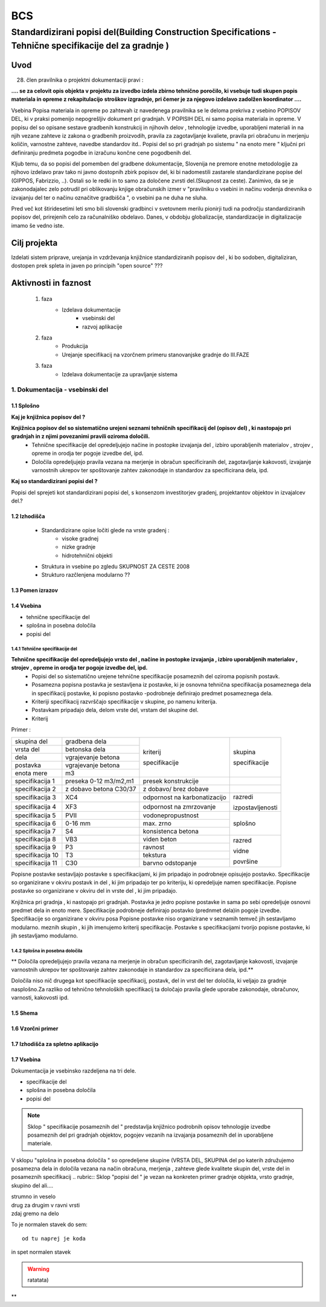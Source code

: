 ***
BCS
***


Standardizirani popisi del(Building Construction Specifications - Tehnične specifikacije del za gradnje )
##################################################################################################################

Uvod 
****
28. člen pravilnika o projektni dokumentaciji pravi :

**.... se za celovit opis objekta v projektu za izvedbo izdela zbirno tehnično** 
**poročilo, ki vsebuje tudi skupen popis materiala in opreme z rekapitulacijo**
**stroškov izgradnje, pri čemer je za njegovo izdelavo zadolžen koordinator ....**


Vsebina Popisa materiala in opreme po zahtevah iz navedenega pravilnika  se le deloma prekriva z vsebino POPISOV DEL, ki v praksi pomenijo nepogrešljiv dokument pri gradnjah. V POPISIH DEL ni samo popisa materiala in opreme. V popisu del so opisane sestave gradbenih konstrukcij in njihovih delov , tehnologije izvedbe, uporabljeni materiali in na njih vezane zahteve iz zakona o gradbenih proizvodih, pravila za zagotavljanje kvaliete, pravila pri obračunu in merjenju količin, varnostne zahteve, navedbe standardov itd..
Popisi del so pri gradnjah po sistemu " na enoto mere " ključni pri definiranju predmeta pogodbe in izračunu končne cene pogodbenih del.

Kljub temu, da so popisi del pomemben del gradbene dokumentacije, Slovenija ne premore enotne metodologije za njihovo izdelavo prav tako ni javno dostopnih zbirk popisov del, ki bi nadomestili zastarele standardizirane popise del (GIPPOS, Fabrizzio, ..). Ostali so le redki in to samo za določene zvrsti del.(Skupnost za ceste).
Zanimivo, da se je zakonodajalec zelo potrudil pri oblikovanju knjige obračunskih izmer v "pravilniku o vsebini in načinu vodenja dnevnika o izvajanju del ter o načinu označitve gradbišča ", o vsebini pa ne duha ne sluha.

Pred več kot štiridesetimi leti smo bili slovenski gradbinci v svetovnem merilu pionirji tudi na področju standardiziranih popisov del, prirejenih celo za računalniško obdelavo. Danes, v obdobju globalizacije, standardizacije in digitalizacije imamo še vedno iste.   


Cilj projekta
*************
Izdelati sistem priprave, urejanja in vzdrževanja knjižnice standardiziranih popisov del , ki bo sodoben, digitaliziran, dostopen prek spleta in javen po principih "open source" ???

Aktivnosti in faznost
*********************
		1. faza
			* Izdelava dokumentacije
				- vsebinski del
				- razvoj aplikacije   
		2. faza
			* Produkcija
			* Urejanje specifikacij na vzorčnem primeru stanovanjske gradnje do III.FAZE
		3. faza 
			* Izdelava dokumentacije za upravljanje sistema
		 
1. Dokumentacija - vsebinski del
=================================

1.1 Splošno
------------

**Kaj je knjižnica popisov del ?**

**Knjižnica popisov del so sistematično urejeni seznami tehničnih specifikacij del (opisov del) , ki nastopajo pri gradnjah in z njimi povezanimi pravili oziroma določili.**
	* Tehnične specifikacije del opredeljujejo načine in postopke izvajanja del , izbiro uporabljenih materialov , strojev , opreme in orodja ter pogoje izvedbe del, ipd.
	* Določila opredeljujejo pravila vezana na merjenje in obračun specificiranih del, zagotavljanje kakovosti, izvajanje varnostnih ukrepov ter spoštovanje zahtev zakonodaje in standardov za specificirana dela, ipd.

**Kaj so standardizirani popisi del ?**

Popisi del sprejeti kot standardizirani popisi del, s konsenzom investitorjev gradenj, projektantov objektov in izvajalcev del.? 

1.2 Izhodišča
-------------

		* Standardizirane opise ločiti glede na vrste gradenj :
			- visoke gradnej
			- nizke gradnje
			- hidrotehnični objekti
		* Struktura in vsebine po zgledu SKUPNOST ZA CESTE 2008
		* Strukturo razčlenjena modularno ??
	
1.3 Pomen izrazov
-----------------
.. glossary::

	tehnične specifikacije del
		tehnični opisi del, ki nastopajo pri gradnjah 
	popisna postavke 
		tehnična specifikacija posameznega dela 
	postavka
		osnovna specifikacija posameznega dela
	specifikacija
		dodatna specifikacija posameznega dela	
	kriterij specifikacije 
		sorodna skupina specifikacij postavk
	dela
		ime skupine sorodnih postavk
	vrsta del
		ime skupine sorodnih del 
	splošna določila 
		pravila vezana na izvajanje skupine del
	posebna določila
		pravila vezana na izvajanje posameznih del
	kriterij določila
		sorodna skupina določil		 	


1.4 Vsebina
--------------------------------------------

* tehnične specifikacije del
* splošna in posebna določila
* popisi del

1.4.1 Tehnične specifikacije del 
^^^^^^^^^^^^^^^^^^^^^^^^^^^^^^^^

**Tehnične specifikacije del opredeljujejo vrsto del , načine in postopke izvajanja , izbiro uporabljenih materialov , strojev , opreme in orodja ter pogoje izvedbe del, ipd.**
	* Popisi del so sistematično urejene tehnične specifikacije posameznih del oziroma popisnih postavk.
	* Posamezna popisna postavka je sestavljena iz postavke, ki je osnovna tehnična specifikacija posameznega dela in specifikacij postavke, ki popisno postavko -podrobneje definirajo predmet posameznega  dela.
	* Kriteriji specifikacij razvrščajo specifikacije v skupine, po namenu kriterija.
	* Postavkam pripadajo dela, delom vrste del, vrstam del skupine del.
	* Kriterij  


Primer :
 
+-----------------------+------------------------+-----------------------------+----------------+
| skupina del           | gradbena dela          |                             |                |            
+-----------------------+------------------------+                             |                |
| vrsta del             | betonska dela          |                             |                |
+-----------------------+------------------------+                             |                |
| dela                  | vgrajevanje betona     |                             |                |
+-----------------------+------------------------+                             | skupina        |
| postavka              | vgrajevanje betona     | kriterij                    |                |
+-----------------------+------------------------+                             | specifikacije  |
| enota mere            | m3                     | specifikacije               |                |
+-----------------------+------------------------+-----------------------------+----------------+
|specifikacija 1        |preseka 0-12 m3/m2,m1   |presek konstrukcije          |                |
+-----------------------+------------------------+-----------------------------+----------------+
|specifikacija 2        |z dobavo betona C30/37  |z dobavo/ brez dobave        |                |
+-----------------------+------------------------+-----------------------------+----------------+
|specifikacija 3        |XC4                     |odpornost na karbonatizacijo |razredi         |
+-----------------------+------------------------+-----------------------------+                |
|specifikacija 4        |XF3                     |odpornost na zmrzovanje      |izpostavljenosti|
+-----------------------+------------------------+-----------------------------+----------------+
|specifikacija 5        |PVII                    |vodonepropustnost            |                |
+-----------------------+------------------------+-----------------------------+                |
|specifikacija 6        |0-16 mm                 |max. zrno                    | splošno        |
+-----------------------+------------------------+-----------------------------+                |
|specifikacija 7        |S4                      |konsistenca betona           |                |
+-----------------------+------------------------+-----------------------------+----------------+
|specifikacija 8        |VB3                     |viden beton                  |  razred        |
+-----------------------+------------------------+-----------------------------+                |
|specifikacija 9        |P3                      |ravnost                      |  vidne         |
+-----------------------+------------------------+-----------------------------+                |
|specifikacija 10       |T3                      |tekstura                     |  površine      |
+-----------------------+------------------------+-----------------------------+                |
|specifikacija 11       |C30                     |barvno odstopanje            |                |
+-----------------------+------------------------+-----------------------------+----------------+






Popisne postavke sestavljajo postavke s specifikacijami, ki jim pripadajo in podrobneje opisujejo postavko. Specifikacije so organizirane v  okviru postavk in del , ki jim pripadajo ter po kriteriju, ki opredeljuje namen specifikacije.   
Popisne postavke so organizirane v okviru del in vrste del , ki jim pripadajo.

Knjižnica  pri gradnja , ki nastopajo pri gradnjah. Postavka je jedro popisne postavke in sama po sebi opredeljuje osnovni predmet dela in enoto mere.
Specifikacije podrobneje definirajo postavko (prednmet dela)in pogoje izvedbe. Specifikacije so organizirane v okviru posa
Popisne postavke niso organizirane v seznamih temveč jih sestavljamo modularno. meznih skupin , ki jih imenujemo kriterij specifikacije.
Postavke s specifikacijami tvorijo popisne postavke, ki jih sestavljamo modularno.

1.4.2 Splošna in posebna določila
^^^^^^^^^^^^^^^^^^^^^^^^^^^^^^^^^^

** Določila opredeljujejo pravila vezana na merjenje in obračun specificiranih del, zagotavljanje kakovosti, izvajanje varnostnih ukrepov ter spoštovanje zahtev zakonodaje in standardov za specificirana dela, ipd.**




Določila niso nič drugega kot specifikacije specifikacij, postavk, del in vrst del ter določila, ki veljajo za gradnje nasplošno.Za razliko od tehnično tehnoloških specifikacij ta določajo pravila glede uporabe zakonodaje, obračunov, varnosti, kakovosti ipd.







1.5 Shema
---------

1.6 Vzorčni primer
------------------

1.7 Izhodišča za spletno aplikacijo
-----------------------------------








1.7 Vsebina
-----------

Dokumentacija je vsebinsko razdeljena na tri dele.

* specifikacije del
* splošna in posebna določila
* popisi del

.. note:: Sklop " specifikacije posameznih del " predstavlja knjižnico podrobnih opisov tehnologije izvedbe posameznih del pri gradnjah objektov, pogojev vezanih na izvajanja posameznih del in uporabljene materiale.
.. note::
V sklopu "splošna in posebna določila " so opredeljene skupine (VRSTA DEL, SKUPINA del po katerih združujemo posamezna dela in določila vezana na  način obračuna, merjenja , zahteve glede kvalitete skupin del, vrste del in posameznih specifikacij
.. rubric:: Sklop "popisi del " je vezan na konkreten primer gradnje objekta, vrsto gradnje, skupino del ali....










| strumno in veselo
| drug za drugim v ravni vrsti
| zdaj gremo na delo

To je normalen stavek do sem::

	od tu naprej je koda

in spet normalen stavek	

.. warning:: ratatata)



**
